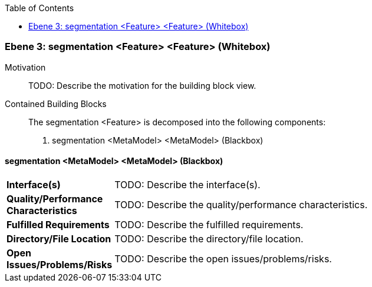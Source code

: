 // Begin Protected Region [[meta-data]]

// End Protected Region   [[meta-data]]

:toc:

[#49057f37-d579-11ee-903e-9f564e4de07e]
=== Ebene 3: segmentation <Feature> <Feature> (Whitebox)
Motivation::
// Begin Protected Region [[motivation]]
TODO: Describe the motivation for the building block view.
// End Protected Region   [[motivation]]

Contained Building Blocks::

The segmentation <Feature> is decomposed into the following components:

. segmentation <MetaModel> <MetaModel> (Blackbox)

// Begin Protected Region [[49057f37-d579-11ee-903e-9f564e4de07e,customText]]

// End Protected Region   [[49057f37-d579-11ee-903e-9f564e4de07e,customText]]

[#49c52593-d579-11ee-903e-9f564e4de07e]
==== segmentation <MetaModel> <MetaModel> (Blackbox)
[cols="20,80a"]
|===
|*Interface(s)*
|
TODO: Describe the interface(s).

|*Quality/Performance Characteristics*
|
TODO: Describe the quality/performance characteristics.

|*Fulfilled Requirements*
|
TODO: Describe the fulfilled requirements.

|*Directory/File Location*
|
TODO: Describe the directory/file location.

|*Open Issues/Problems/Risks*
|
TODO: Describe the open issues/problems/risks.

|===
// Begin Protected Region [[49c52593-d579-11ee-903e-9f564e4de07e,customText]]

// End Protected Region   [[49c52593-d579-11ee-903e-9f564e4de07e,customText]]

// Actifsource ID=[803ac313-d64b-11ee-8014-c150876d6b6e,49057f37-d579-11ee-903e-9f564e4de07e,AOSeASCP0j+0IRqryOn1LPBcEV0=]
